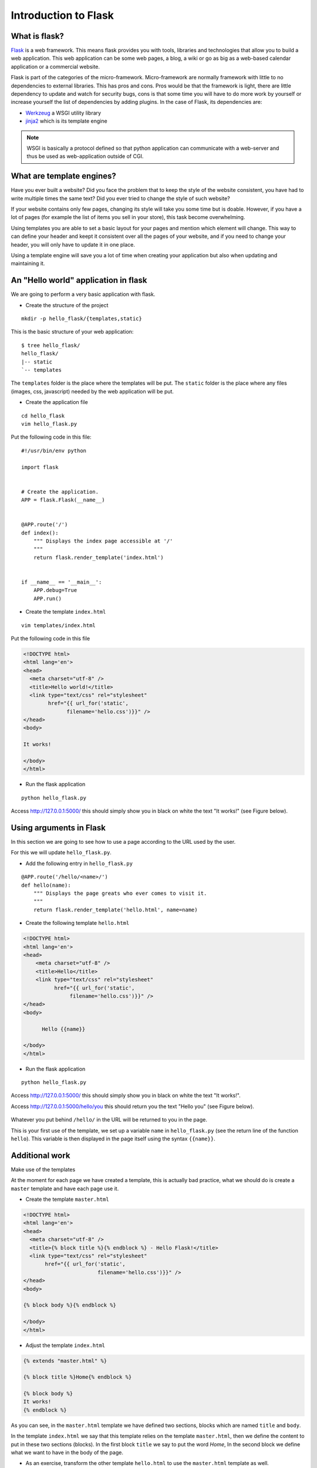 Introduction to Flask
=====================

What is flask?
--------------

`Flask <http://flask.pocoo.org/>`_ is a web framework. This means flask provides
you with tools, libraries and technologies that allow you to build a web
application. This web application can be some web pages, a blog, a wiki or go as
big as a web-based calendar application or a commercial website.

Flask is part of the categories of the micro-framework. Micro-framework are
normally framework with little to no dependencies to external libraries. This
has pros and cons. Pros would be that the framework is light, there are little
dependency to update and watch for security bugs, cons is that some time you
will have to do more work by yourself or increase yourself the list of
dependencies by adding plugins.
In the case of Flask, its dependencies are:

* `Werkzeug <http://werkzeug.pocoo.org/>`_ a WSGI utility library
* `jinja2 <http://jinja.pocoo.org/>`_ which is its template engine

.. note:: WSGI is basically a protocol defined so that python application can
   communicate with a web-server and thus be used as web-application outside of
   CGI.

What are template engines?
--------------------------

Have you ever built a website? Did you face the problem that to keep the style
of the website consistent, you have had to write multiple times the same text?
Did you ever tried to change the style of such website?

If your website contains only few pages, changing its style will take you some
time but is doable. However, if you have a lot of pages (for example the list of
items you sell in your store), this task become overwhelming.

Using templates you are able to set a basic layout for your pages and mention
which element will change.
This way to can define your header and keept it consistent over all the pages of
your website, and if you need to change your header, you will only have to
update it in one place.

Using a template engine will save you a lot of time when creating your
application but also when updating and maintaining it.

An "Hello world" application in flask
-------------------------------------

We are going to perform a very basic application with flask.

* Create the structure of the project

::

 mkdir -p hello_flask/{templates,static}

This is the basic structure of your web application::

 $ tree hello_flask/
 hello_flask/
 |-- static
 `-- templates

The ``templates`` folder is the place where the templates will be put.
The ``static`` folder is the place where any files (images, css, javascript)
needed by the web application will be put.

* Create the application file

::

 cd hello_flask
 vim hello_flask.py

Put the following code in this file::

 #!/usr/bin/env python

 import flask


 # Create the application.
 APP = flask.Flask(__name__)


 @APP.route('/')
 def index():
     """ Displays the index page accessible at '/'
     """
     return flask.render_template('index.html')


 if __name__ == '__main__':
     APP.debug=True
     APP.run()


* Create the template ``index.html``

::

 vim templates/index.html


Put the following code in this file

.. code-block:: html

 <!DOCTYPE html>
 <html lang='en'>
 <head>
   <meta charset="utf-8" />
   <title>Hello world!</title>
   <link type="text/css" rel="stylesheet"
         href="{{ url_for('static',
               filename='hello.css')}}" />
 </head>
 <body>
  
 It works!
  
 </body>
 </html>


* Run the flask application

::

 python hello_flask.py


Access `http://127.0.0.1:5000/ <http://127.0.0.1:5000/>`_ this should simply
show you in black on white the text "It works!" (see Figure below).

.. figure:: img/hello_flask_Index.png
   :width: 600 px
   :target: img/hello_flask_Index.png
   :align: center


Using arguments in Flask
------------------------

In this section we are going to see how to use a page according to the URL used
by the user.

For this we will update ``hello_flask.py``.

* Add the following entry in ``hello_flask.py``

::

  @APP.route('/hello/<name>/')
  def hello(name):
      """ Displays the page greats who ever comes to visit it.
      """
      return flask.render_template('hello.html', name=name)

* Create the following template ``hello.html``

.. code-block:: html

  <!DOCTYPE html>
  <html lang='en'>
  <head>
      <meta charset="utf-8" />
      <title>Hello</title>
      <link type="text/css" rel="stylesheet"
            href="{{ url_for('static',
                 filename='hello.css')}}" />
  </head>
  <body>

        Hello {{name}}

  </body>
  </html>

* Run the flask application

::

 python hello_flask.py


Access `http://127.0.0.1:5000/ <http://127.0.0.1:5000/>`_ this should simply
show you in black on white the text "It works!".

Access `http://127.0.0.1:5000/hello/you <http://127.0.0.1:5000/hello/you>`_
this should return you the text "Hello you" (see Figure below).

.. figure:: img/hello_flask_hello.png
   :width: 600 px
   :target: img/hello_flask_hello.png
   :align: center

Whatever you put behind ``/hello/`` in the URL will be returned to you in the
page.

This is your first use of the template, we set up a variable ``name`` in
``hello_flask.py`` (see the return line of the function ``hello``). This
variable is then displayed in the page itself using the syntax ``{{name}}``.

Additional work
----------------

Make use of the templates

At the moment for each page we have created a template, this is actually bad
practice, what we should do is create a ``master`` template and have each page
use it.

* Create the template ``master.html``

.. code-block:: html

  <!DOCTYPE html>
  <html lang='en'>
  <head>
    <meta charset="utf-8" />
    <title>{% block title %}{% endblock %} - Hello Flask!</title>
    <link type="text/css" rel="stylesheet"
         href="{{ url_for('static',
                          filename='hello.css')}}" />
  </head>
  <body>

  {% block body %}{% endblock %}

  </body>
  </html>

* Adjust the template ``index.html``

.. code-block:: html

  {% extends "master.html" %}

  {% block title %}Home{% endblock %}

  {% block body %}
  It works!
  {% endblock %}

As you can see, in the ``master.html`` template we have defined two sections,
blocks which are named ``title`` and ``body``.

In the template ``index.html`` we say that this template relies on the template
``master.html``, then we define the content to put in these two sections
(blocks). In the first block ``title`` we say to put the word `Home`, In the
second block we define what we want to have in the body of the page.

* As an exercise, transform the other template ``hello.html`` to use the
  ``master.html`` template as well.

* Add link to the front page from the hello page

Flask uses a specific syntax to create links from a page to another. This is
fact generates the link dynamically according to the decorator set to the
function linked to. In addition it takes care of where the application is
deployed.

For example, if you website is deployed at: ``/myapp/`` flask will automatically
happend ``/myapp/`` to all links without the need for you to specify it.

To create a link in a template, flask relies on the function ``url_for()``. This
function takes as first argument the function you want to call (link to). The
following arguments are the arguments of function itself (for example the
argument ``name`` of the function ``hello``.

Adjust the template ``hello.html`` to add a link to the front page

::

 <a href="{{ url_for('index') }}"><button>Home</button></a>

* As an assignment add a link in the front page to the hello page for `you`.
